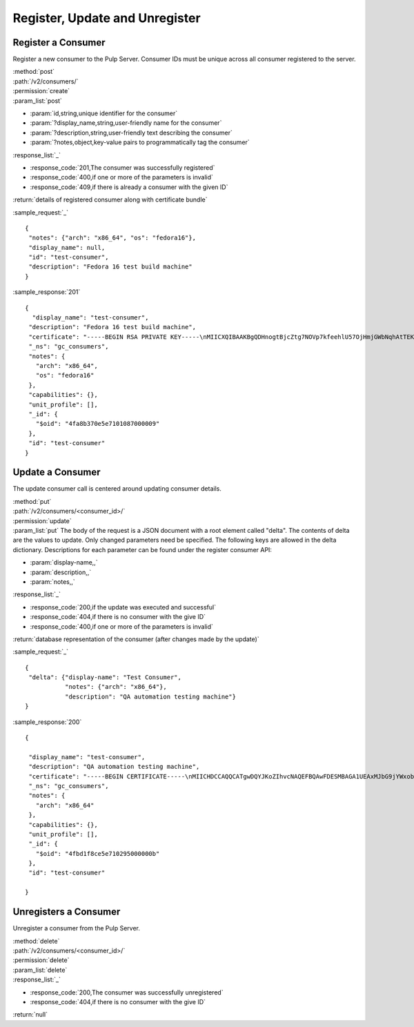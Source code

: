 Register, Update and Unregister
===============================

Register a Consumer
-------------------

Register a new consumer to the Pulp Server. Consumer IDs must be unique across all consumer
registered to the server.

| :method:`post`
| :path:`/v2/consumers/`
| :permission:`create`
| :param_list:`post`

* :param:`id,string,unique identifier for the consumer`
* :param:`?display_name,string,user-friendly name for the consumer`
* :param:`?description,string,user-friendly text describing the consumer`
* :param:`?notes,object,key-value pairs to programmatically tag the consumer`

| :response_list:`_`

* :response_code:`201,The consumer was successfully registered`
* :response_code:`400,if one or more of the parameters is invalid`
* :response_code:`409,if there is already a consumer with the given ID`

| :return:`details of registered consumer along with certificate bundle`

:sample_request:`_` ::

 {
  "notes": {"arch": "x86_64", "os": "fedora16"},
  "display_name": null,
  "id": "test-consumer",
  "description": "Fedora 16 test build machine"
 }


:sample_response:`201` ::

 {
   "display_name": "test-consumer",
  "description": "Fedora 16 test build machine",
  "certificate": "-----BEGIN RSA PRIVATE KEY-----\nMIICXQIBAAKBgQDHnogtBjcZtg7NOVp7kfeehlU57OjHmjGWbNqhAtTEKbQbqehk\nL3vl5lyj6znZ6BWN2gzdVZ7SZ6nUzQVdwBaF13dr1WKMYxGRCkH9OEYKIWS87ghq\nz6w/2LKq7Nxjf/ew4CFwkLwpEQStNdBEnBEdKNCDANg/J4b41FvXj7SeyQIDAQAB\nAoGBAL7K0F8wVJPXhbgzPD9lWWYEAQt3W1oED6c17ZT9Lr07GvFh6UNwexxWnG7z\n0fxrLcbCBY+7WSzDdfh16M4dXafmFNndnFjhJPjIeBgDix1HVDC528P5t6OsWLaW\n5aJuZWLjCE5VKmVlIwKaZNSdaXKxmnjzhs4W8Sfy0VrO2fmtAkEA/kQOpSKaRTXI\nKiSViCCcPCvnKdA8Da//OlMg3WReLJTkCepIrtNk23Xy9Z+JJi5WHf35t2mT+7se\n6Ze/zLWELwJBAMj7EB2ZsDBMncwwBeTUfingSKEAI7ePrIJRrkvr52BwtfkPRjOJ\nyMrkP0lFC08/eOiT1z6iu72OEeIhDRcGNocCQQCCaMuOHNI8/xmbq8nZ2MfpAKd+\nRaQXbRYdhvdLNagre23+O+BtclS/Tp5/JgUExS08EsAaNxdEPDPdoQwpZUvXAkBd\niiw3+p27/Qy8SeWUWSnXB6IF/PCisGXTyXxbrZHkmtC2+FruBcTEWXLzAQWAfsQh\nSx208zx5vrOoEUXsX2HlAkB0w1O/T3IYVZVc13Y9sUcPza9NcHxmrUxqID7EzEkd\nBeuezzFJ4I6+81eN+04QTavdbflyn76XtJx7KTbK+bYw\n-----END RSA PRIVATE KEY-----\n-----BEGIN CERTIFICATE-----\nMIICHDCCAQQCASYwDQYJKoZIhvcNAQEFBQAwFDESMBAGA1UEAxMJbG9jYWxob3N0\nMB4XDTEyMDUwODA1NDcyOFoXDTIyMDUwNjA1NDcyOFowGDEWMBQGA1UEAxMNdGVz\ndC1jb25zdW1lcjCBnzANBgkqhkiG9w0BAQEFAAOBjQAwgYkCgYEAx56ILQY3GbYO\nzTlae5H3noZVOezox5oxlmzaoQLUxCm0G6noZC975eZco+s52egVjdoM3VWe0mep\n1M0FXcAWhdd3a9VijGMRkQpB/ThGCiFkvO4Ias+sP9iyquzcY3/3sOAhcJC8KREE\nrTXQRJwRHSjQgwDYPyeG+NRb14+0nskCAwEAATANBgkqhkiG9w0BAQUFAAOCAQEA\nWRVouNJvJtZZLWPPtQbpWghDv38m74AYuDrHvB48xRViU+1qLyiYxWABxKCZYuS0\nMclZs6OUKULx+wCYXVh2mRObI8CjCRvQnltU8ZszVzasJ7pFsD72/VJ09+8LeNZj\nldcjwJeYQcZSkukulkkf2ioUwFXoklxs7b2AYErtt4u0bkByMWzE7Wu9Sn1XZkGe\nlRPLjfs+dbNdIbrrN84/lk3Xr1laMKzfMzTuvl7wLkMpBNViJXWoawugk8WifZUG\nCfPQr+27/q5J5595stuDole4K06l2LM0AzVZTgafEAkANsS44GBAudgJpFOpz8Nb\negUAKkd+dIASCLYgJJmE6g==\n-----END CERTIFICATE-----",
  "_ns": "gc_consumers",
  "notes": {
    "arch": "x86_64",
    "os": "fedora16"
  },
  "capabilities": {},
  "unit_profile": [],
  "_id": {
    "$oid": "4fa8b370e5e7101087000009"
  },
  "id": "test-consumer"
 }


Update a Consumer
-------------------

The update consumer call is centered around updating consumer details.

| :method:`put`
| :path:`/v2/consumers/<consumer_id>/`
| :permission:`update`
| :param_list:`put` The body of the request is a JSON document with a root element
  called "delta". The contents of delta are the values to update. Only changed
  parameters need be specified. The following keys are allowed in the delta
  dictionary. Descriptions for each parameter can be found under the register
  consumer API:

* :param:`display-name,,`
* :param:`description,,`
* :param:`notes,,`

| :response_list:`_`

* :response_code:`200,if the update was executed and successful`
* :response_code:`404,if there is no consumer with the give ID`
* :response_code:`400,if one or more of the parameters is invalid`

| :return:`database representation of the consumer (after changes made by the update)`

:sample_request:`_` ::

 {
  "delta": {"display-name": "Test Consumer",
            "notes": {"arch": "x86_64"},
            "description": "QA automation testing machine"}
 }

:sample_response:`200` ::

 {

  "display_name": "test-consumer",
  "description": "QA automation testing machine",
  "certificate": "-----BEGIN CERTIFICATE-----\nMIICHDCCAQQCATgwDQYJKoZIhvcNAQEFBQAwFDESMBAGA1UEAxMJbG9jYWxob3N0\nMB4XDTEyMDUyMzE3MzQwNFoXDTIyMDUyMTE3MzQwNFowGDEWMBQGA1UEAxMNdGVz\ndC1jb25zdW1lcjCBnzANBgkqhkiG9w0BAQEFAAOBjQAwgYkCgYEA2epznXIgdYon\nJYmF7kcUpH3BUgigEP3ynYqnPGHdFw+n111jACmx+GLH8137HZs43XH4RpxZwTXK\nHwyq97Ga8ME9tS4U055QZvzrskX/tNdi1fpgAi3mc7JipFBkQsvwj3rUgCyIrO0w\nV1NZ8iI5Abt1ipXQIdz0U/JgIbhv+E8CAwEAATANBgkqhkiG9w0BAQUFAAOCAQEA\nVsymqP3aY9CPYdSL6Sg9FH9duM6hudXts7U3HOlFRgLGwAGq4Z6RLZhaRKRz/vB+\nYkv1hpZsF/j0GWGTg+FeBGB5/DJxO/gCzlsaEotdGfTRycN1VOhTgQtd4GukGolF\ntOAPQn9rC5ejrdBpl07jjfZ/vXbIEKzhgcfYetydP6KZ37ee1zUhfR7m0XamoAhf\nR3twCCgxnLvSshYyABBStRsVuuVj+fpPoOU6/dcuOI9YWscpvXG3Slo4FBbDDIEq\nREvMg58JX3xHHO77EAWpiwXyFDg/1TmtbR1uvLJTmgadMoJ5UrOg8QvyneVFW1mp\nuoiM/PNWl//HpMZhE1VB8A==\n-----END CERTIFICATE-----",
  "_ns": "gc_consumers",
  "notes": {
    "arch": "x86_64"
  },
  "capabilities": {},
  "unit_profile": [],
  "_id": {
    "$oid": "4fbd1f8ce5e710295000000b"
  },
  "id": "test-consumer"

 }

Unregisters a Consumer
-------------------

Unregister a consumer from the Pulp Server.

| :method:`delete`
| :path:`/v2/consumers/<consumer_id>/`
| :permission:`delete`
| :param_list:`delete`
| :response_list:`_`

* :response_code:`200,The consumer was successfully unregistered`
* :response_code:`404,if there is no consumer with the give ID`

| :return:`null`
